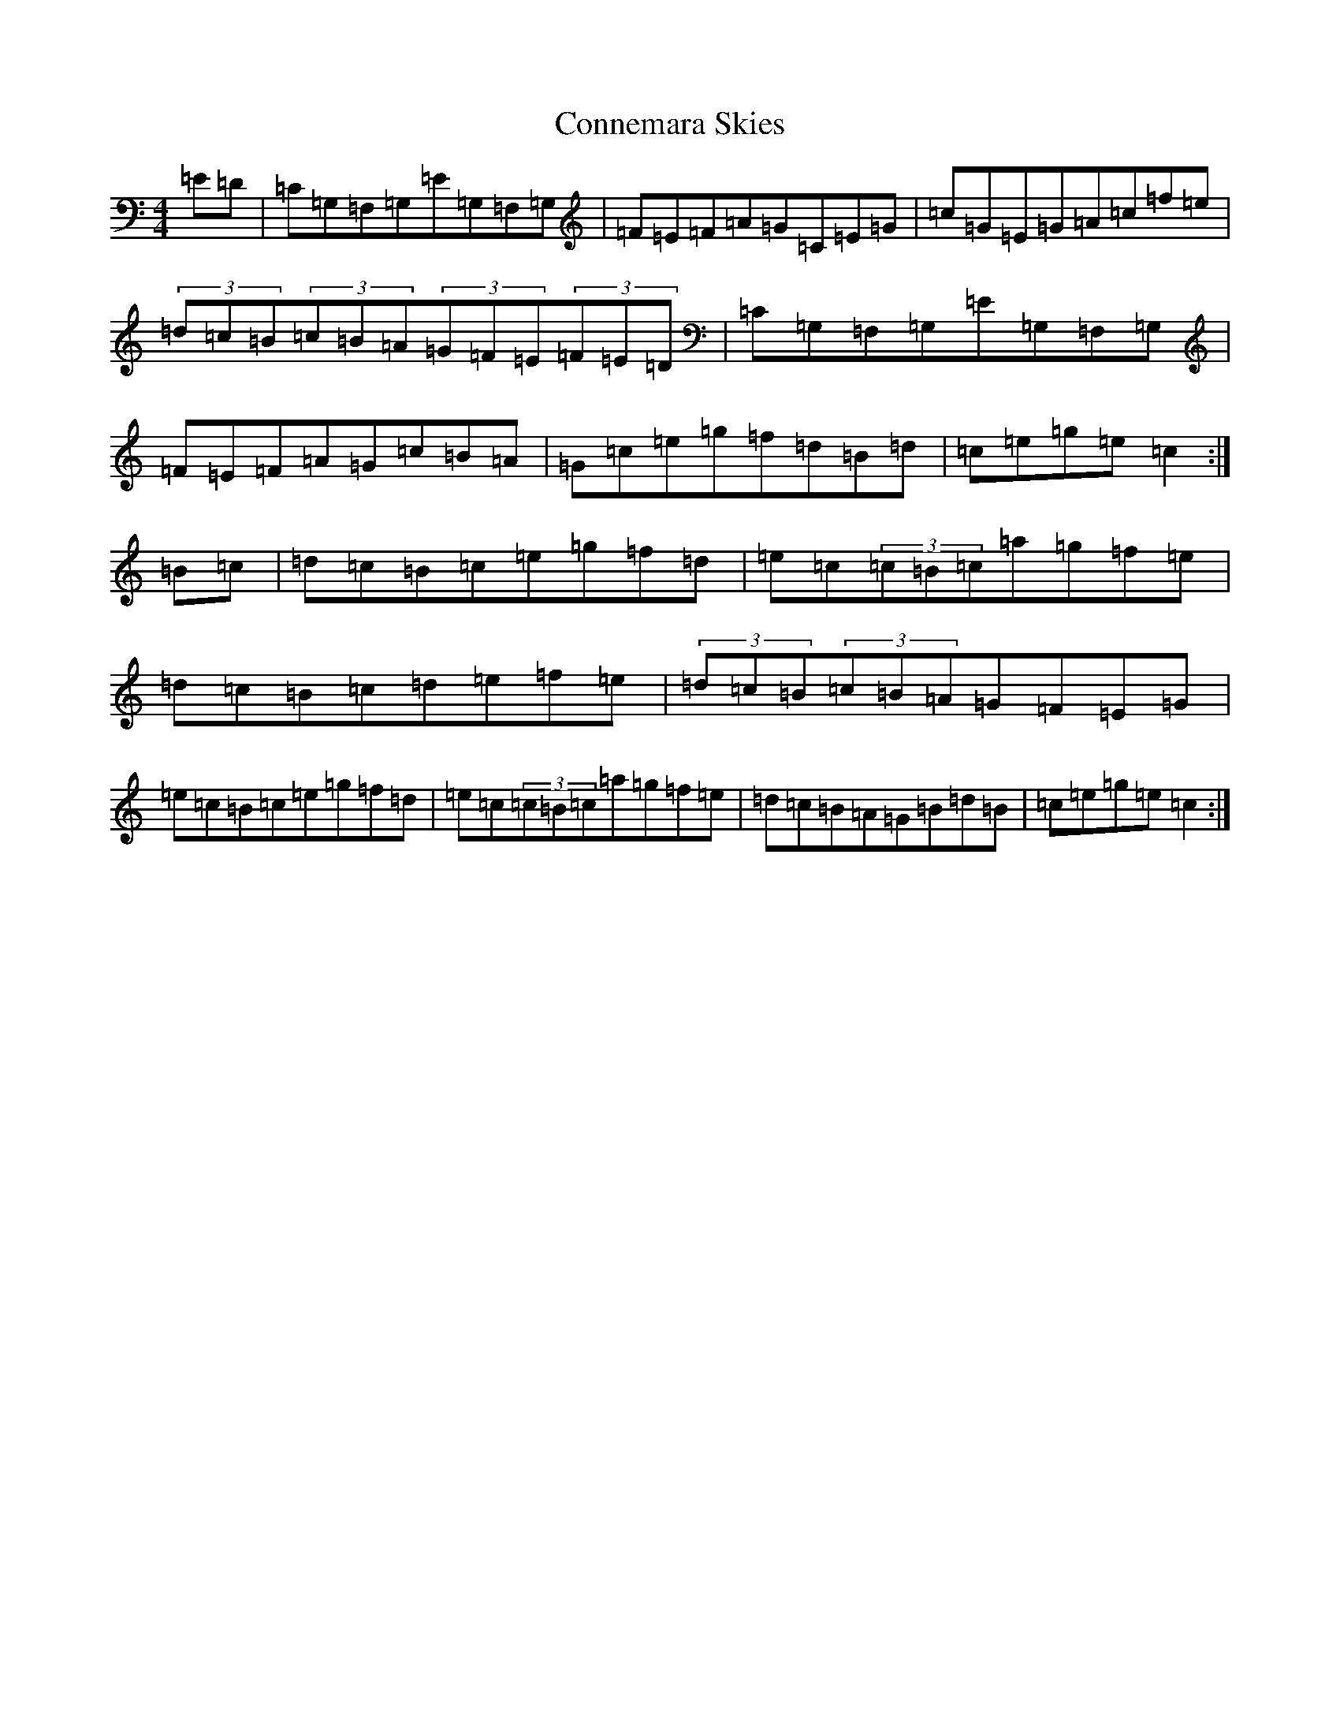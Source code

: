 X: 4110
T: Connemara Skies
S: https://thesession.org/tunes/10693#setting10693
R: hornpipe
M:4/4
L:1/8
K: C Major
=E=D|=C=G,=F,=G,=E=G,=F,=G,|=F=E=F=A=G=C=E=G|=c=G=E=G=A=c=f=e|(3=d=c=B(3=c=B=A(3=G=F=E(3=F=E=D|=C=G,=F,=G,=E=G,=F,=G,|=F=E=F=A=G=c=B=A|=G=c=e=g=f=d=B=d|=c=e=g=e=c2:|=B=c|=d=c=B=c=e=g=f=d|=e=c(3=c=B=c=a=g=f=e|=d=c=B=c=d=e=f=e|(3=d=c=B(3=c=B=A=G=F=E=G|=e=c=B=c=e=g=f=d|=e=c(3=c=B=c=a=g=f=e|=d=c=B=A=G=B=d=B|=c=e=g=e=c2:|